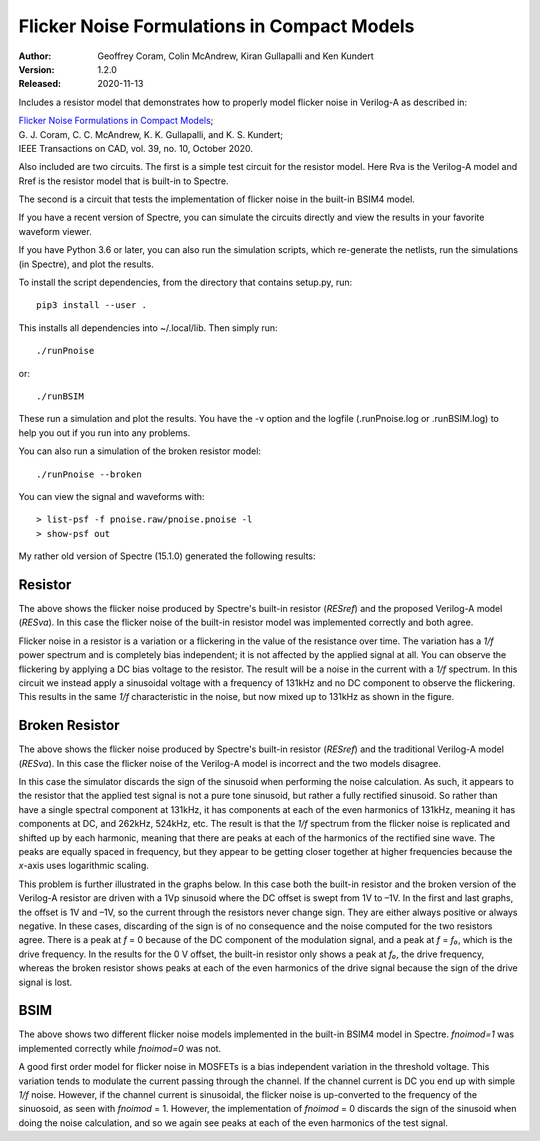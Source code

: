 Flicker Noise Formulations in Compact Models
============================================

:Author: Geoffrey Coram, Colin McAndrew, Kiran Gullapalli and Ken Kundert
:Version: 1.2.0
:Released: 2020-11-13

Includes a resistor model that demonstrates how to properly model flicker noise 
in Verilog-A as described in:

| `Flicker Noise Formulations in Compact Models <https://kenkundert.com/docs/tcad20-flicker-noise.pdf>`_;
| G. J. Coram, C. C. McAndrew, K. K. Gullapalli, and K. S. Kundert;
| IEEE Transactions on CAD, vol. 39, no. 10, October 2020.

Also included are two circuits. The first is a simple test circuit for the 
resistor model.  Here Rva is the Verilog-A model and Rref is the resistor model 
that is built-in to Spectre.

.. image:: figures/pnoise.svg
    :width: 35%
    :align: center

The second is a circuit that tests the implementation of flicker noise in the 
built-in BSIM4 model.

.. image:: figures/pnbsim.svg
    :width: 35%
    :align: center

If you have a recent version of Spectre, you can simulate the circuits directly 
and view the results in your favorite waveform viewer.

If you have Python 3.6 or later, you can also run the simulation scripts, which
re-generate the netlists, run the simulations (in Spectre), and plot the 
results.

To install the script dependencies, from the directory that contains setup.py,
run::

   pip3 install --user .

This installs all dependencies into ~/.local/lib.  Then simply run::

   ./runPnoise

or::

   ./runBSIM

These run a simulation and plot the results. You have the -v option and the 
logfile (.runPnoise.log or .runBSIM.log) to help you out if you run into any 
problems.

You can also run a simulation of the broken resistor model::

  ./runPnoise --broken

You can view the signal and waveforms with::

   > list-psf -f pnoise.raw/pnoise.pnoise -l
   > show-psf out

My rather old version of Spectre (15.1.0) generated the following results:


Resistor
--------

.. image:: figures/resistor.svg
    :width: 600px
    :align: center

The above shows the flicker noise produced by Spectre's built-in resistor 
(*RESref*) and the proposed Verilog-A model (*RESva*). In this case the flicker 
noise of the built-in resistor model was implemented correctly and both agree.

Flicker noise in a resistor is a variation or a flickering in the value of the 
resistance over time. The variation has a *1/f* power spectrum and is completely 
bias independent; it is not affected by the applied signal at all.  You can 
observe the flickering by applying a DC bias voltage to the resistor.  The 
result will be a noise in the current with a *1/f* spectrum.  In this circuit we 
instead apply a sinusoidal voltage with a frequency of 131kHz and no DC 
component to observe the flickering.  This results in the same *1/f* 
characteristic in the noise, but now mixed up to 131kHz as shown in the figure.


Broken Resistor
---------------

.. image:: figures/resistor-broken.svg
    :width: 600px
    :align: center

The above shows the flicker noise produced by Spectre's built-in resistor 
(*RESref*) and the traditional Verilog-A model (*RESva*). In this case the 
flicker noise of the Verilog-A model is incorrect and the two models 
disagree.

In this case the simulator discards the sign of the sinusoid when performing the 
noise calculation. As such, it appears to the resistor that the applied test 
signal is not a pure tone sinusoid, but rather a fully rectified sinusoid. So 
rather than have a single spectral component at 131kHz, it has components at 
each of the even harmonics of 131kHz, meaning it has components at DC, and 
262kHz, 524kHz, etc.  The result is that the *1/f* spectrum from the flicker 
noise is replicated and shifted up by each harmonic, meaning that there are 
peaks at each of the harmonics of the rectified sine wave.  The peaks are 
equally spaced in frequency, but they appear to be getting closer together at 
higher frequencies because the *x*-axis uses logarithmic scaling.

This problem is further illustrated in the graphs below. In this case both the 
built-in resistor and the broken version of the Verilog-A resistor are driven 
with a 1Vp sinusoid where the DC offset is swept from 1V to –1V. In the first 
and last graphs, the offset is 1V and –1V, so the current through the resistors 
never change sign.  They are either always positive or always negative. In these 
cases, discarding of the sign is of no consequence and the noise computed for 
the two resistors agree.  There is a peak at *f* = 0 because of the DC component 
of the modulation signal, and a peak at *f* = *f₀*, which is the drive 
frequency.  In the results for the 0 V offset, the built-in resistor only shows 
a peak at *f₀*, the drive frequency, whereas the broken resistor shows peaks at 
each of the even harmonics of the drive signal because the sign of the drive 
signal is lost.

.. image:: figures/noise-vs-bias.svg
    :width: 600px
    :align: center


BSIM
----

.. image:: figures/bsim.svg
    :width: 600px

The above shows two different flicker noise models implemented in the built-in 
BSIM4 model in Spectre.  *fnoimod=1* was implemented correctly while *fnoimod=0* 
was not.

A good first order model for flicker noise in MOSFETs is a bias independent 
variation in the threshold voltage.  This variation tends to modulate the 
current passing through the channel. If the channel current is DC you end up 
with simple *1/f* noise. However, if the channel current is sinusoidal, the 
flicker noise is up-converted to the frequency of the sinuosoid, as seen with 
*fnoimod* = 1.  However, the implementation of *fnoimod* = 0 discards the sign 
of the sinusoid when doing the noise calculation, and so we again see peaks at 
each of the even harmonics of the test signal.
